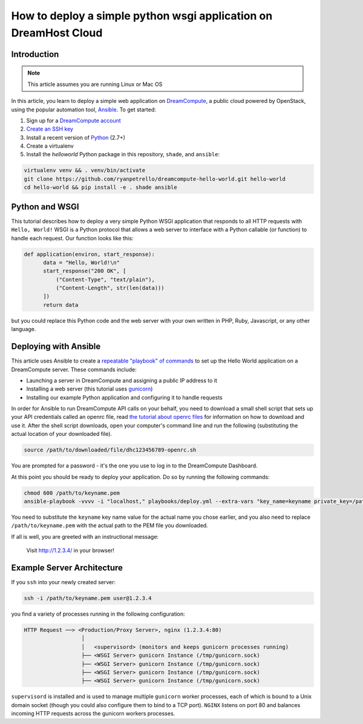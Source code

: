 =================================================================
How to deploy a simple python wsgi application on DreamHost Cloud
=================================================================

Introduction
~~~~~~~~~~~~

.. Note::

    This article assumes you are running Linux or Mac OS

In this article, you learn to deploy a simple web application on
`DreamCompute <http://dreamhost.com/cloud/compute/>`_, a public cloud powered
by OpenStack,
using the popular automation tool, `Ansible <http://www.ansible.com>`_. To get
started:

1. Sign up for a `DreamCompute account <https://signup.dreamhost.com/compute/>`_
2. `Create an SSH key
   <https://help.dreamhost.com/hc/en-us/articles/214843617-How-to-upload-an-SSH-key-via-the-web-UI>`_
3. Install a recent version of `Python <https://www.python.org/downloads/>`_ (2.7+)
4. Create a virtualenv
5. Install the `helloworld` Python package in this repository, ``shade``, and
   ``ansible``:

.. code:: bash

    virtualenv venv && . venv/bin/activate
    git clone https://github.com/ryanpetrello/dreamcompute-hello-world.git hello-world
    cd hello-world && pip install -e . shade ansible

Python and WSGI
~~~~~~~~~~~~~~~

This tutorial describes how to deploy a very simple Python WSGI application
that responds to all HTTP requests with ``Hello, World!`` WSGI is a Python
protocol that allows a web server to interface with a Python callable (or
function) to handle each request. Our function looks like this:

.. code:: python

    def application(environ, start_response):
          data = "Hello, World!\n"
          start_response("200 OK", [
              ("Content-Type", "text/plain"),
              ("Content-Length", str(len(data)))
          ])
          return data

but you could replace this Python code and the web server with your own
written in PHP, Ruby, Javascript, or any other language.

Deploying with Ansible
~~~~~~~~~~~~~~~~~~~~~~

This article uses Ansible to create a `repeatable "playbook" of commands
<https://github.com/ryanpetrello/dreamcompute-hello-world/blob/master/playbooks/deploy.yml>`_
to set up the Hello World application on a DreamCompute server. These commands
include:

* Launching a server in DreamCompute and assigning a public IP address to it
* Installing a web server (this tutorial uses `gunicorn <http://gunicorn.org>`_)
* Installing our example Python application and configuring it to handle
  requests

In order for Ansible to run DreamCompute API calls on your behalf, you need
to download a small shell script that sets up your API credentials called an
openrc file, read `the tutorial about openrc files
<228047207-How-to-download-your-DreamCompute-openrc-file>`__ for information on
how to download and use it.
After the shell script downloads, open your
computer's command line and run the following (substituting the actual
location of your downloaded file).

.. code:: bash

    source /path/to/downloaded/file/dhc123456789-openrc.sh

You are prompted for a password - it's the one you use to log in to the
DreamCompute Dashboard.

At this point you should be ready to deploy your application. Do so by running
the following commands:

.. code:: bash

    chmod 600 /path/to/keyname.pem
    ansible-playbook -vvvv -i "localhost," playbooks/deploy.yml --extra-vars "key_name=keyname private_key=/path/to/keyname.pem"

You need to substitute the ``keyname`` key name value for the actual name
you chose earlier, and you also need to replace ``/path/to/keyname.pem``
with the actual path to the PEM file you downloaded.

If all is well, you are greeted with an instructional message:

    Visit http://1.2.3.4/ in your browser!

Example Server Architecture
~~~~~~~~~~~~~~~~~~~~~~~~~~~

If you ``ssh`` into your newly created server:

.. code:: bash

    ssh -i /path/to/keyname.pem user@1.2.3.4

you find a variety of processes running in the following configuration:

.. code::

    HTTP Request ──> <Production/Proxy Server>, nginx (1.2.3.4:80)
                      │
                      │   <supervisord> (monitors and keeps gunicorn processes running)
                      ├── <WSGI Server> gunicorn Instance (/tmp/gunicorn.sock)
                      ├── <WSGI Server> gunicorn Instance (/tmp/gunicorn.sock)
                      ├── <WSGI Server> gunicorn Instance (/tmp/gunicorn.sock)
                      ├── <WSGI Server> gunicorn Instance (/tmp/gunicorn.sock)

``supervisord`` is installed and is used to manage multiple ``gunicorn`` worker
processes, each of which is bound to a Unix domain socket (though you could
also configure them to bind to a TCP port). ``NGINX`` listens on port 80 and
balances incoming HTTP requests across the gunicorn workers processes.

.. meta::
    :labels: ansible python
